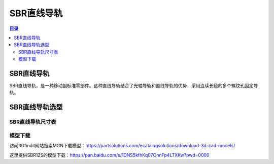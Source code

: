 SBR直线导轨
===============
.. contents:: 目录

SBR直线导轨
------------
SBR直线导轨，是一种移动副标准零部件。这种直线导轨结合了光轴导轨和直线导轨的优势，采用连续长段的多个螺纹孔固定导轨。

SBR直线导轨选型
------------------
SBR直线导轨尺寸表
~~~~~~~~~~~~~~~~~~~~~
.. figure:: images/SBR直线导轨.png
   :alt: SBR直线导轨尺寸表
   :align: center
   :width: 100%
   :class: custom-figure

模型下载
~~~~~~~~~~~~
访问3Dfindit网站搜索MGN下载模型：https://partsolutions.com/ecatalogsolutions/download-3d-cad-models/

这里提供SBR12S的模型下载：https://pan.baidu.com/s/1DNS5kfhKq07OnnFp4LTXKw?pwd=0000
